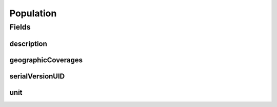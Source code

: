 .. java:import:: java.io Serializable

.. java:import:: java.util List

.. java:import:: javax.validation Valid

.. java:import:: javax.validation.constraints NotEmpty

.. java:import:: javax.validation.constraints NotNull

.. java:import:: org.javers.core.metamodel.annotation ValueObject

.. java:import:: eu.dzhw.fdz.metadatamanagement.common.domain I18nString

.. java:import:: eu.dzhw.fdz.metadatamanagement.common.domain.validation I18nStringEntireNotEmpty

.. java:import:: eu.dzhw.fdz.metadatamanagement.common.domain.validation I18nStringSize

.. java:import:: eu.dzhw.fdz.metadatamanagement.common.domain.validation StringLengths

.. java:import:: eu.dzhw.fdz.metadatamanagement.surveymanagement.domain.validation ValidUnitValue

.. java:import:: lombok AllArgsConstructor

.. java:import:: lombok Builder

.. java:import:: lombok Data

.. java:import:: lombok NoArgsConstructor

Population
==========

.. java:package:: eu.dzhw.fdz.metadatamanagement.surveymanagement.domain
   :noindex:

.. java:type:: @NoArgsConstructor @Data @AllArgsConstructor @Builder @ValueObject public class Population implements Serializable

   Details of the population of a \ :java:ref:`Survey`\ .

Fields
------
description
^^^^^^^^^^^

.. java:field:: @NotNull @I18nStringEntireNotEmpty @I18nStringSize private I18nString description
   :outertype: Population

   A description of the population. Markdown is supported. It must be specified in all languages and it must not contain more than 2048 characters.

geographicCoverages
^^^^^^^^^^^^^^^^^^^

.. java:field:: @Valid @NotEmpty private List<GeographicCoverage> geographicCoverages
   :outertype: Population

   A list of geographic coverages. Must contain at least one entry.

serialVersionUID
^^^^^^^^^^^^^^^^

.. java:field:: private static final long serialVersionUID
   :outertype: Population

unit
^^^^

.. java:field:: @NotNull @ValidUnitValue private I18nString unit
   :outertype: Population

   Unit type. Mandatory field which only allows values specified by VFDB.

   **See also:** \ `GNERD: Survey Unit Educational Research (Version 1.0) <https://mdr.iqb.hu-berlin.de/#/catalog/94d1ae4f-a441-c728-4a03-adb0eb4604af>`_\

